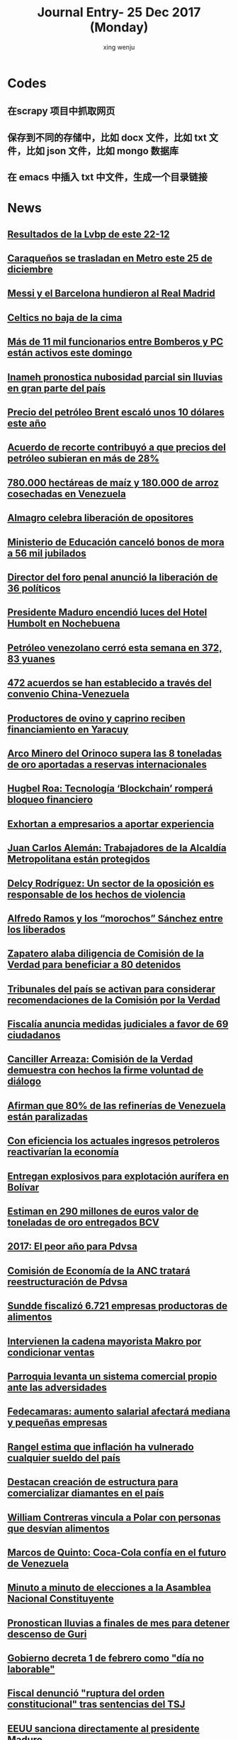 
#+TITLE: Journal Entry-  25 Dec 2017 (Monday)
#+AUTHOR: xing wenju
#+IRC: linuxing3 on freenode
#+EMAIL: xingwenju@gmail.com
#+STARTUP: overview

* Codes

** 在scrapy 项目中抓取网页

** 保存到不同的存储中，比如 docx 文件，比如 txt 文件，比如 json 文件，比如 mongo 数据库

** 在 emacs 中插入 txt 中文件，生成一个目录链接



* News 
** [[http://www.ultimasnoticias.com.ve/noticias/deportes/resultados-la-lvbp-este-22-12/][Resultados de la Lvbp de este 22-12]]

** [[http://www.ultimasnoticias.com.ve/noticias/comunidad/caraquenos-se-trasladan-en-metro-este-25-de-diciembre/][Caraqueños se trasladan en Metro este 25 de diciembre]]
** [[http://www.ultimasnoticias.com.ve/noticias/deportes/messi-y-el-barcelona-hundieron-al-real-madrid/][Messi y el Barcelona hundieron al Real Madrid]]

** [[http://www.ultimasnoticias.com.ve/noticias/deportes/celtics-no-baja-la-cima/][Celtics no baja de la cima]]

** [[http://www.ultimasnoticias.com.ve/noticias/comunidad/mas-11-mil-funcionarios-bomberos-pc-estan-activos-este-domingo/][Más de 11 mil funcionarios entre Bomberos y PC están activos este domingo]]

** [[http://www.ultimasnoticias.com.ve/noticias/comunidad/inameh-pronostica-nubosidad-parcial-sin-lluvias-gran-parte-del-pais/][Inameh pronostica nubosidad parcial sin lluvias en gran parte del país]]

** [[http://www.ultimasnoticias.com.ve/noticias/economia/precio-del-petroleo-brent-escalo-unos-10-dolares-este-ano/][Precio del petróleo Brent escaló unos 10 dólares este año]]

** [[http://www.ultimasnoticias.com.ve/noticias/economia/acuerdo-recorte-contribuyo-precios-del-petroleo-subieran-mas-28/][Acuerdo de recorte contribuyó a que precios del petróleo subieran en más de 28%]]

** [[http://www.ultimasnoticias.com.ve/noticias/economia/780-000-hectareas-maiz-180-000-arroz-cosechadas-venezuela/][780.000 hectáreas de maíz y 180.000 de arroz cosechadas en Venezuela]]

** [[http://www.ultimasnoticias.com.ve/noticias/politica/almagro-celebra-liberacion-opositores/][Almagro celebra liberación de opositores]]

** [[http://www.ultimasnoticias.com.ve/noticias/politica/ministerio-educacion-cancelo-bonos-mora-56-mil-jubilados/][Ministerio de Educación canceló bonos de mora a 56 mil jubilados]]

** [[http://www.ultimasnoticias.com.ve/noticias/politica/director-del-foro-penal-anuncio-la-liberacion-36-politicos/][Director del foro penal anunció la liberación de 36 políticos]]

** [[http://www.ultimasnoticias.com.ve/noticias/politica/presidente-maduro-encendio-luces-del-hotel-humbolt-en-nochebuena/][Presidente Maduro encendió luces del Hotel Humbolt en Nochebuena]]

** [[http://www.ultimasnoticias.com.ve/noticias/slider/petroleo-venezolano-cerro-esta-semana-en-372-83-yuanes/][Petróleo venezolano cerró esta semana en 372, 83 yuanes]]

** [[http://www.ultimasnoticias.com.ve/noticias/economia/472-acuerdos-se-establecido-traves-del-convenio-china-venezuela/][472 acuerdos se han establecido a través del convenio China-Venezuela]]

** [[http://www.ultimasnoticias.com.ve/noticias/slider/productores-ovino-caprino-reciben-financiamiento-yaracuy/][Productores de ovino y caprino reciben financiamiento en Yaracuy]]

** [[http://www.ultimasnoticias.com.ve/noticias/economia/arco-minero-del-orinoco-supera-las-8-toneladas-oro-aportadas-reservas-internacionales/][Arco Minero del Orinoco supera las 8 toneladas de oro aportadas a reservas internacionales]]

** [[http://www.ultimasnoticias.com.ve/noticias/economia/hugbel-roa-tecnologia-blockchain-rompera-bloqueo-financiero/][Hugbel Roa: Tecnología ‘Blockchain’ romperá bloqueo financiero]]

** [[http://www.ultimasnoticias.com.ve/noticias/economia/exhortan-empresarios-aportar-experiencia/][Exhortan a empresarios a aportar experiencia]]

** [[http://www.ultimasnoticias.com.ve/noticias/economia/juan-carlos-aleman-trabajadores-la-alcaldia-metropolitana-estan-protegidos/][Juan Carlos Alemán:  Trabajadores de la Alcaldía Metropolitana están protegidos]]

** [[http://www.ultimasnoticias.com.ve/noticias/politica/delcy-rodriguez-un-sector-de-la-oposicion-es-responsable-de-los-hechos-de-violencia/][Delcy Rodríguez: Un sector de la oposición es responsable de los hechos de violencia]]

** [[http://www.ultimasnoticias.com.ve/noticias/slider/alfredo-ramos-los-morochos-sanchez-los-liberados/][Alfredo Ramos y los “morochos” Sánchez entre los liberados]]

** [[http://www.ultimasnoticias.com.ve/noticias/politica/zapatero-alaba-diligencia-comision-la-verdad-beneficiar-80-detenidos/][Zapatero alaba diligencia de Comisión de la Verdad para beneficiar a 80 detenidos]]

** [[http://www.ultimasnoticias.com.ve/noticias/politica/tribunales-del-pais-se-activan-considerar-recomendaciones-la-comision-la-verdad/][Tribunales del país se activan para considerar recomendaciones de la Comisión por la Verdad]]

** [[http://www.ultimasnoticias.com.ve/noticias/slider/fiscalia-anuncia-medidas-judiciales-favor-69-ciudadanos/][Fiscalía anuncia medidas judiciales a favor de 69 ciudadanos]]

** [[http://www.ultimasnoticias.com.ve/noticias/politica/canciller-arreaza-comision-la-verdad-demuestra-hechos-la-firme-voluntad-dialogo/][Canciller Arreaza: Comisión de la Verdad demuestra con hechos la firme voluntad de diálogo]]

** [[http://www.eluniversal.com/noticias/economia/afirman-que-las-refinerias-venezuela-estan-paralizadas_682057][Afirman que 80% de las refinerías de Venezuela están paralizadas]]

** [[http://www.eluniversal.com/noticias/economia/con-eficiencia-los-actuales-ingresos-petroleros-reactivarian-economia_682179][Con eficiencia los actuales ingresos petroleros reactivarían la economía]]

** [[http://www.eluniversal.com/noticias/economia/entregan-explosivos-para-explotacion-aurifera-bolivar_682112][Entregan explosivos para explotación aurífera en Bolívar]]

** [[http://www.eluniversal.com/noticias/economia/estiman-290-millones-euros-valor-toneladas-oro-entregados-bcv_682073][Estiman en 290 millones de euros valor de toneladas de oro entregados BCV]]

** [[http://www.eluniversal.com/noticias/economia/2017-peor-ano-para-pdvsa_682072][2017: El peor año para Pdvsa]]

** [[http://www.eluniversal.com/noticias/economia/comision-economia-anc-tratara-reestructuracion-pdvsa_682113][Comisión de Economía de la ANC tratará reestructuración de Pdvsa]]

** [[http://www.eluniversal.com/noticias/economia/sundde-fiscalizo-6721-empresas-productoras-alimentos_682016][Sundde fiscalizó 6.721 empresas productoras de alimentos]]

** [[http://www.eluniversal.com/videos/economia/intervienen-cadena-mayorista-makro-por-condicionar-ventas_542321][Intervienen la cadena mayorista Makro por condicionar ventas]]

** [[http://www.eluniversal.com/videos/economia/parroquia-levanta-sistema-comercial-propio-ante-las-adversidades_545713][Parroquia levanta un sistema comercial propio ante las adversidades]]

** [[http://www.eluniversal.com/audios/economia/fedecamaras-aumento-salarial-afectara-mediana-pequenas-empresas_372438][Fedecamaras: aumento salarial afectará mediana y pequeñas empresas]]

** [[http://www.eluniversal.com/videos/economia/rangel-estima-que-inflacion-vulnerado-cualquier-sueldo-del-pais_541960][Rangel estima que inflación ha vulnerado cualquier sueldo del país]]

** [[http://www.eluniversal.com/noticias/economia/destacan-creacion-estructura-para-comercializar-diamantes-pais_682020][Destacan creación de estructura para comercializar diamantes en el país]]

** [[http://www.eluniversal.com/audios/economia/william-contreras-vincula-polar-con-personas-que-desvian-alimentos_290984][William Contreras vincula a Polar con personas que desvían alimentos]]

** [[http://www.eluniversal.com/audios/economia/marcos-quinto-coca-cola-confia-futuro-venezuela_300071][Marcos de Quinto: Coca-Cola confía en el futuro de Venezuela]]

** [[http://www.eluniversal.com/noticias/politica/minuto-minuto-elecciones-asamblea-nacional-constituyente_663495][Minuto a minuto de elecciones a la Asamblea Nacional Constituyente]]

** [[http://www.eluniversal.com/galerias/economia/pronostican-lluvias-finales-mes-para-detener-descenso-guri_2864][Pronostican lluvias a finales de mes para detener descenso de Guri]]

** [[http://www.eluniversal.com/noticias/politica/gobierno-decreta-febrero-como-dia-laborable_637365][Gobierno decreta 1 de febrero como "día no laborable"]]

** [[http://www.eluniversal.com/noticias/politica/fiscal-denuncio-ruptura-del-orden-constitucional-tras-sentencias-del-tsj_646250][Fiscal denunció "ruptura del orden constitucional" tras sentencias del TSJ]]

** [[http://www.eluniversal.com/noticias/politica/eeuu-sanciona-directamente-presidente-maduro_663759][EEUU sanciona directamente al presidente Maduro]]

** [[http://www.eluniversal.com/noticias/politica/estados-unidos-sanciono-altos-funcionarios-del-gobierno-venezuela_663027][Estados Unidos sancionó a 13 altos funcionarios del Gobierno de Venezuela]]

** [[http://www.eluniversal.com/noticias/politica/runrunes_664105][Runrunes]]

** [[http://www.eluniversal.com/noticias/politica/runrunes_662142][Runrunes]]

** [[http://www.eluniversal.com/noticias/politica/roberto-picon-alfredo-ramos-entre-los-liberados-por-gobierno_682120][Roberto Picón y Alfredo Ramos entre los liberados por el Gobierno]]

** [[http://www.eluniversal.com/noticias/politica/comision-verdad-recomendo-excarcelacion-presos-politicos_682101][Comisión de la Verdad recomendó la excarcelación de 80 "presos políticos"]]

** [[http://www.eluniversal.com/noticias/politica/tsj-activo-tribunales-para-considerar-liberacion-presos-politicos_682156][TSJ activó tribunales para considerar liberación de 80 "presos políticos"]]

** [[http://www.eluniversal.com/infografias/politica/tres-quinquenios-construccion-viviendas_186558][TRES QUINQUENIOS EN LA CONSTRUCCIÓN DE VIVIENDAS]]

** [[http://www.eluniversal.com/noticias/politica/runrunes_661830][Runrunes]]

** [[http://www.eluniversal.com/infografias/politica/situacion-actual-del-sistema-electrico-nacional_186561][SITUACIÓN ACTUAL DEL SISTEMA ELÉCTRICO NACIONAL]]

** [[http://www.eluniversal.com/infografias/politica/estado-las-represas-venezuela_186563][ESTADO DE LAS REPRESAS EN VENEZUELA]]

** [[http://www.eluniversal.com/audios/politica/diputado-stalin-gonzalez-llamo-manifestar-pacificamente_505514][Diputado Stalin González llamó a manifestar pacíficamente]]

** [[http://www.eluniversal.com/noticias/politica/universal-circula-del-diciembre-por-fiestas-navidad_682047][El Universal no circula del 23 al 26 de diciembre por fiestas de Navidad]]

** [[http://www.eluniversal.com/galerias/politica/largas-colas-interior-del-pais-para-consulta-popular_4520][Largas colas en el interior del país para la consulta popular]]

** [[http://www.eluniversal.com/audios/politica/cafetal-organizan-para-brindar-transporte-los-electores_536543][En El Cafetal se organizan para brindar transporte a los electores]]

** [[http://www.eluniversal.com/galerias/politica/asi-desarrollo-jornada-electoral-del-30j_4530][Así se desarrolló la jornada electoral del 30J]]

** [[http://www.eluniversal.com/audios/politica/elector-explica-situacion-tras-ser-reubicado-otro-centro-votacion_536545][Elector explica su situación tras ser reubicado en otro centro de votación]]

** [[http://www.eluniversal.com/videos/politica/maduro-analiza-cerrar-vias-comunicacion-con-islas-del-caribe_546082][Maduro analiza cerrar vías de comunicación con islas del Caribe]]

** [[http://www.eluniversal.com/noticias/politica/fiscalia-informo-que-liberara-ciudadanos-detenidos-durante-protestas_682118][Fiscalía informó que liberará a 69 ciudadanos detenidos durante protestas]]

** [[http://www.eluniversal.com/galerias/politica/primeras-horas-votacion-asamblea-constituyente_4529][Primeras horas de la votación a la Asamblea Constituyente]]

** [[http://www.eluniversal.com/noticias/politica/partidos-opositores-descartan-revalidarse-ante-cne_682119][Partidos opositores no descartan revalidarse ante el CNE]]

** [[http://www.eluniversal.com/noticias/politica/dos-militantes-primero-justicia-entre-los-excarcelados_682122][Dos militantes de Primero Justicia entre los excarcelados]]

** [[http://www.eluniversal.com/videos/politica/dias-minutos_545584][7 días en 3 minutos]]

** [[http://www.eluniversal.com/noticias/politica/arreaza-excarcelaciones-demuestran-voluntad-dialogo-del-presidente_682137][Arreaza: Excarcelaciones demuestran voluntad de diálogo del presidente]]

** [[http://www.eluniversal.com/noticias/caracas/presidente-maduro-encendio-luces-del-humboldt-como-regalo-para-caracas_682193][Presidente Maduro encendió luces del Humboldt como regalo para Caracas]]

** [[http://www.eluniversal.com/noticias/politica/luis-almagro-envio-abrazo-los-presos-politicos-liberados_682175][Luis Almagro envió un abrazo a los 36 "presos políticos" liberados]]

** [[http://www.eluniversal.com/noticias/politica/conozca-las-personas-liberadas-hasta-ahora-luego-decision-anc_682123][Conozca las personas liberadas hasta ahora luego de la decisión de la ANC]]

** [[http://www.eluniversal.com/videos/politica/dias-minutos_546594][7 días en 2 minutos]]

** [[http://www.eluniversal.com/noticias/economia/desde-marzo-bono-alimentacion-sera-108-mil_640447][Desde el 1º de marzo el bono de alimentación será de Bs 108 mil]]

** [[http://www.eluniversal.com/noticias/caracas/nubosidad-parcial-sin-lluvias-predominara-gran-parte-del-pais_682196][Nubosidad parcial sin lluvias predominará en gran parte del país]]

** [[http://www.eluniversal.com/noticias/economia/gobierno-aumenta-40638-bolivares-salario-minimo_634245][Gobierno aumenta a 40.638 bolívares el salario mínimo]]

** [[http://www.eluniversal.com/noticias/economia/desde-este-marzo-entra-vigencia-valor-300_641870][Desde este 1° de marzo entra en vigencia el valor de la UT a Bs. 300]]

** [[http://www.eluniversal.com/noticias/economia/plantean-dolarizar-fondos-pension-los-salarios_664892][Plantean dolarizar fondos de pensión y los salarios]]

** [[http://www.eluniversal.com/noticias/economia/500-familias-beneficiaran-con-monto-recaudado-subasta-xii-fundana_679684][500 familias se beneficiarán con monto recaudado de subasta XII de Fundana]]

** [[http://www.eluniversal.com/noticias/politica/galardonados-con-sajarov-entre-los-presos-politicos-excarcelados_682187][Galardonados con el Sájarov entre los ?presos políticos? excarcelados]]

** [[http://www.eluniversal.com/noticias/universo-empresarial/excelsior-gama-presento-resultados-gestion-social-venezuela_680228][Excelsior Gama presentó resultados de su gestión social en Venezuela]]

** [[http://www.eluniversal.com/noticias/economia/jornada-solidaria-impulsada-por-banesco-directv-unicasa_680354][Jornada solidaria impulsada por Banesco, Directv y Unicasa]]

** [[http://www.eluniversal.com/noticias/internacional/peregrinos-celebran-navidad-belen-junto-musulmanes-judios_682184][Peregrinos celebran la Navidad en Belén junto a musulmanes y judíos]]

** [[http://www.eluniversal.com/noticias/economia/recuperado-precio-del-crudo-dos-anos_682157][En 28% se ha recuperado precio del crudo en dos años]]

** [[http://www.eluniversal.com/noticias/economia/ars-ddb-organiza-subasta-beneficio-sociedad-anticancerosa_680060][ARS DDB organiza subasta a beneficio de la Sociedad Anticancerosa]]

** [[http://www.eluniversal.com/noticias/economia/venezuela-invita-universitarios-programa-ceo-challenge_680359][P&G Venezuela invita a universitarios al programa CEO Challenge]]

** [[http://www.eluniversal.com/noticias/economia/venezuela-fortalece-lazos-con-las-naciones-del-brics_665681][Venezuela fortalece lazos con las naciones del Brics]]

** [[http://www.eluniversal.com/noticias/economia/dicom-convoco-decima-tercera-subasta-ordinaria-divisas_665789][Dicom convocó décima tercera subasta ordinaria de divisas]]

** [[http://www.eluniversal.com/noticias/economia/canasta-basica-familiar-sobrepaso-los-dos-millones-bolivares-julio_665805][Canasta Básica Familiar sobrepasó los dos millones de bolívares en julio]]

** [[http://www.eluniversal.com/noticias/economia/anc-evaluara-estrategias-sobre-sistema-cambiario_665704][ANC evaluará estrategias sobre el sistema cambiario]]

** [[http://www.eluniversal.com/galerias/economia/asi-estuvo-viernes-bcv-con-las-colas-para-canje-billetes_4329][Así estuvo el viernes el BCV con las colas para el canje de billetes]]

** [[http://www.eluniversal.com/infografias/economia/arcominero_286867][Arcominero]]

** [[http://www.eluniversal.com/galerias/economia/conozca-panal-moneda-comunal-paralela-disenada-enero_4558][Conozca "el panal" moneda comunal paralela diseñada en el 23 de Enero]]

** [[http://www.eluniversal.com/infografias/economia/los-nuevos-billetes_480131][Los nuevos billetes]]

** [[http://www.eluniversal.com/infografias/economia/control-cambiario_225914][Control Cambiario]]


